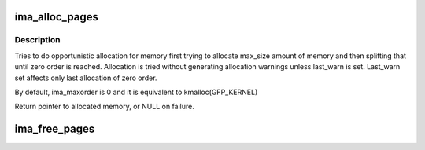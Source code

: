 .. -*- coding: utf-8; mode: rst -*-
.. src-file: security/integrity/ima/ima_crypto.c

.. _`ima_alloc_pages`:

ima_alloc_pages
===============

.. c:function:: void *ima_alloc_pages(loff_t max_size, size_t *allocated_size, int last_warn)

    Allocate contiguous pages.

    :param loff_t max_size:
        Maximum amount of memory to allocate.

    :param size_t \*allocated_size:
        Returned size of actual allocation.

    :param int last_warn:
        Should the min_size allocation warn or not.

.. _`ima_alloc_pages.description`:

Description
-----------

Tries to do opportunistic allocation for memory first trying to allocate
max_size amount of memory and then splitting that until zero order is
reached. Allocation is tried without generating allocation warnings unless
last_warn is set. Last_warn set affects only last allocation of zero order.

By default, ima_maxorder is 0 and it is equivalent to kmalloc(GFP_KERNEL)

Return pointer to allocated memory, or NULL on failure.

.. _`ima_free_pages`:

ima_free_pages
==============

.. c:function:: void ima_free_pages(void *ptr, size_t size)

    Free pages allocated by \ :c:func:`ima_alloc_pages`\ .

    :param void \*ptr:
        Pointer to allocated pages.

    :param size_t size:
        Size of allocated buffer.

.. This file was automatic generated / don't edit.

